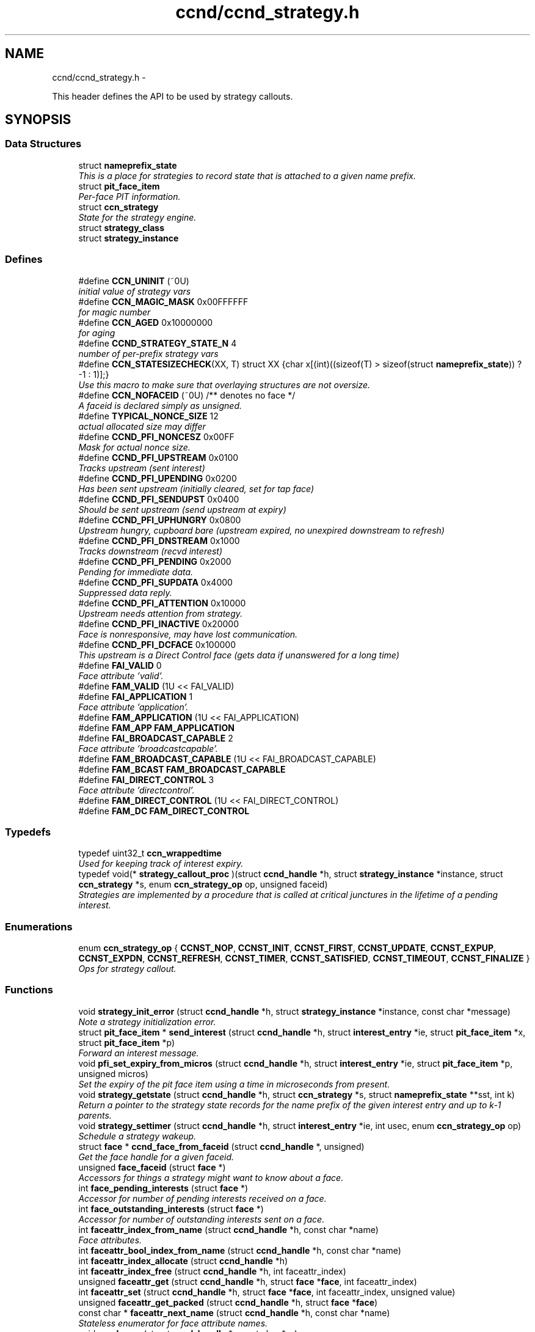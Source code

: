 .TH "ccnd/ccnd_strategy.h" 3 "Tue Apr 1 2014" "Version 0.8.2" "Content-Centric Networking in C" \" -*- nroff -*-
.ad l
.nh
.SH NAME
ccnd/ccnd_strategy.h \- 
.PP
This header defines the API to be used by strategy callouts\&.  

.SH SYNOPSIS
.br
.PP
.SS "Data Structures"

.in +1c
.ti -1c
.RI "struct \fBnameprefix_state\fP"
.br
.RI "\fIThis is a place for strategies to record state that is attached to a given name prefix\&. \fP"
.ti -1c
.RI "struct \fBpit_face_item\fP"
.br
.RI "\fIPer-face PIT information\&. \fP"
.ti -1c
.RI "struct \fBccn_strategy\fP"
.br
.RI "\fIState for the strategy engine\&. \fP"
.ti -1c
.RI "struct \fBstrategy_class\fP"
.br
.ti -1c
.RI "struct \fBstrategy_instance\fP"
.br
.in -1c
.SS "Defines"

.in +1c
.ti -1c
.RI "#define \fBCCN_UNINIT\fP   (~0U)"
.br
.RI "\fIinitial value of strategy vars \fP"
.ti -1c
.RI "#define \fBCCN_MAGIC_MASK\fP   0x00FFFFFF"
.br
.RI "\fIfor magic number \fP"
.ti -1c
.RI "#define \fBCCN_AGED\fP   0x10000000"
.br
.RI "\fIfor aging \fP"
.ti -1c
.RI "#define \fBCCND_STRATEGY_STATE_N\fP   4"
.br
.RI "\fInumber of per-prefix strategy vars \fP"
.ti -1c
.RI "#define \fBCCN_STATESIZECHECK\fP(XX, T)   struct XX {char x[(int)((sizeof(T) > sizeof(struct \fBnameprefix_state\fP)) ? -1 : 1)];}"
.br
.RI "\fIUse this macro to make sure that overlaying structures are not oversize\&. \fP"
.ti -1c
.RI "#define \fBCCN_NOFACEID\fP   (~0U)    /** denotes no face */"
.br
.RI "\fIA faceid is declared simply as unsigned\&. \fP"
.ti -1c
.RI "#define \fBTYPICAL_NONCE_SIZE\fP   12"
.br
.RI "\fIactual allocated size may differ \fP"
.ti -1c
.RI "#define \fBCCND_PFI_NONCESZ\fP   0x00FF"
.br
.RI "\fIMask for actual nonce size\&. \fP"
.ti -1c
.RI "#define \fBCCND_PFI_UPSTREAM\fP   0x0100"
.br
.RI "\fITracks upstream (sent interest) \fP"
.ti -1c
.RI "#define \fBCCND_PFI_UPENDING\fP   0x0200"
.br
.RI "\fIHas been sent upstream (initially cleared, set for tap face) \fP"
.ti -1c
.RI "#define \fBCCND_PFI_SENDUPST\fP   0x0400"
.br
.RI "\fIShould be sent upstream (send upstream at expiry) \fP"
.ti -1c
.RI "#define \fBCCND_PFI_UPHUNGRY\fP   0x0800"
.br
.RI "\fIUpstream hungry, cupboard bare (upstream expired, no unexpired downstream to refresh) \fP"
.ti -1c
.RI "#define \fBCCND_PFI_DNSTREAM\fP   0x1000"
.br
.RI "\fITracks downstream (recvd interest) \fP"
.ti -1c
.RI "#define \fBCCND_PFI_PENDING\fP   0x2000"
.br
.RI "\fIPending for immediate data\&. \fP"
.ti -1c
.RI "#define \fBCCND_PFI_SUPDATA\fP   0x4000"
.br
.RI "\fISuppressed data reply\&. \fP"
.ti -1c
.RI "#define \fBCCND_PFI_ATTENTION\fP   0x10000"
.br
.RI "\fIUpstream needs attention from strategy\&. \fP"
.ti -1c
.RI "#define \fBCCND_PFI_INACTIVE\fP   0x20000"
.br
.RI "\fIFace is nonresponsive, may have lost communication\&. \fP"
.ti -1c
.RI "#define \fBCCND_PFI_DCFACE\fP   0x100000"
.br
.RI "\fIThis upstream is a Direct Control face (gets data if unanswered for a long time) \fP"
.ti -1c
.RI "#define \fBFAI_VALID\fP   0"
.br
.RI "\fIFace attribute 'valid'\&. \fP"
.ti -1c
.RI "#define \fBFAM_VALID\fP   (1U << FAI_VALID)"
.br
.ti -1c
.RI "#define \fBFAI_APPLICATION\fP   1"
.br
.RI "\fIFace attribute 'application'\&. \fP"
.ti -1c
.RI "#define \fBFAM_APPLICATION\fP   (1U << FAI_APPLICATION)"
.br
.ti -1c
.RI "#define \fBFAM_APP\fP   \fBFAM_APPLICATION\fP"
.br
.ti -1c
.RI "#define \fBFAI_BROADCAST_CAPABLE\fP   2"
.br
.RI "\fIFace attribute 'broadcastcapable'\&. \fP"
.ti -1c
.RI "#define \fBFAM_BROADCAST_CAPABLE\fP   (1U << FAI_BROADCAST_CAPABLE)"
.br
.ti -1c
.RI "#define \fBFAM_BCAST\fP   \fBFAM_BROADCAST_CAPABLE\fP"
.br
.ti -1c
.RI "#define \fBFAI_DIRECT_CONTROL\fP   3"
.br
.RI "\fIFace attribute 'directcontrol'\&. \fP"
.ti -1c
.RI "#define \fBFAM_DIRECT_CONTROL\fP   (1U << FAI_DIRECT_CONTROL)"
.br
.ti -1c
.RI "#define \fBFAM_DC\fP   \fBFAM_DIRECT_CONTROL\fP"
.br
.in -1c
.SS "Typedefs"

.in +1c
.ti -1c
.RI "typedef uint32_t \fBccn_wrappedtime\fP"
.br
.RI "\fIUsed for keeping track of interest expiry\&. \fP"
.ti -1c
.RI "typedef void(* \fBstrategy_callout_proc\fP )(struct \fBccnd_handle\fP *h, struct \fBstrategy_instance\fP *instance, struct \fBccn_strategy\fP *s, enum \fBccn_strategy_op\fP op, unsigned faceid)"
.br
.RI "\fIStrategies are implemented by a procedure that is called at critical junctures in the lifetime of a pending interest\&. \fP"
.in -1c
.SS "Enumerations"

.in +1c
.ti -1c
.RI "enum \fBccn_strategy_op\fP { \fBCCNST_NOP\fP, \fBCCNST_INIT\fP, \fBCCNST_FIRST\fP, \fBCCNST_UPDATE\fP, \fBCCNST_EXPUP\fP, \fBCCNST_EXPDN\fP, \fBCCNST_REFRESH\fP, \fBCCNST_TIMER\fP, \fBCCNST_SATISFIED\fP, \fBCCNST_TIMEOUT\fP, \fBCCNST_FINALIZE\fP }"
.br
.RI "\fIOps for strategy callout\&. \fP"
.in -1c
.SS "Functions"

.in +1c
.ti -1c
.RI "void \fBstrategy_init_error\fP (struct \fBccnd_handle\fP *h, struct \fBstrategy_instance\fP *instance, const char *message)"
.br
.RI "\fINote a strategy initialization error\&. \fP"
.ti -1c
.RI "struct \fBpit_face_item\fP * \fBsend_interest\fP (struct \fBccnd_handle\fP *h, struct \fBinterest_entry\fP *ie, struct \fBpit_face_item\fP *x, struct \fBpit_face_item\fP *p)"
.br
.RI "\fIForward an interest message\&. \fP"
.ti -1c
.RI "void \fBpfi_set_expiry_from_micros\fP (struct \fBccnd_handle\fP *h, struct \fBinterest_entry\fP *ie, struct \fBpit_face_item\fP *p, unsigned micros)"
.br
.RI "\fISet the expiry of the pit face item using a time in microseconds from present\&. \fP"
.ti -1c
.RI "void \fBstrategy_getstate\fP (struct \fBccnd_handle\fP *h, struct \fBccn_strategy\fP *s, struct \fBnameprefix_state\fP **sst, int k)"
.br
.RI "\fIReturn a pointer to the strategy state records for the name prefix of the given interest entry and up to k-1 parents\&. \fP"
.ti -1c
.RI "void \fBstrategy_settimer\fP (struct \fBccnd_handle\fP *h, struct \fBinterest_entry\fP *ie, int usec, enum \fBccn_strategy_op\fP op)"
.br
.RI "\fISchedule a strategy wakeup\&. \fP"
.ti -1c
.RI "struct \fBface\fP * \fBccnd_face_from_faceid\fP (struct \fBccnd_handle\fP *, unsigned)"
.br
.RI "\fIGet the face handle for a given faceid\&. \fP"
.ti -1c
.RI "unsigned \fBface_faceid\fP (struct \fBface\fP *)"
.br
.RI "\fIAccessors for things a strategy might want to know about a face\&. \fP"
.ti -1c
.RI "int \fBface_pending_interests\fP (struct \fBface\fP *)"
.br
.RI "\fIAccessor for number of pending interests received on a face\&. \fP"
.ti -1c
.RI "int \fBface_outstanding_interests\fP (struct \fBface\fP *)"
.br
.RI "\fIAccessor for number of outstanding interests sent on a face\&. \fP"
.ti -1c
.RI "int \fBfaceattr_index_from_name\fP (struct \fBccnd_handle\fP *h, const char *name)"
.br
.RI "\fIFace attributes\&. \fP"
.ti -1c
.RI "int \fBfaceattr_bool_index_from_name\fP (struct \fBccnd_handle\fP *h, const char *name)"
.br
.ti -1c
.RI "int \fBfaceattr_index_allocate\fP (struct \fBccnd_handle\fP *h)"
.br
.ti -1c
.RI "int \fBfaceattr_index_free\fP (struct \fBccnd_handle\fP *h, int faceattr_index)"
.br
.ti -1c
.RI "unsigned \fBfaceattr_get\fP (struct \fBccnd_handle\fP *h, struct \fBface\fP *\fBface\fP, int faceattr_index)"
.br
.ti -1c
.RI "int \fBfaceattr_set\fP (struct \fBccnd_handle\fP *h, struct \fBface\fP *\fBface\fP, int faceattr_index, unsigned value)"
.br
.ti -1c
.RI "unsigned \fBfaceattr_get_packed\fP (struct \fBccnd_handle\fP *h, struct \fBface\fP *\fBface\fP)"
.br
.ti -1c
.RI "const char * \fBfaceattr_next_name\fP (struct \fBccnd_handle\fP *h, const char *name)"
.br
.RI "\fIStateless enumerator for face attribute names\&. \fP"
.ti -1c
.RI "void \fBccnd_msg\fP (struct \fBccnd_handle\fP *, const char *,\&.\&.\&.)"
.br
.RI "\fIFor debugging\&. \fP"
.ti -1c
.RI "uint32_t \fBccnd_random\fP (struct \fBccnd_handle\fP *)"
.br
.RI "\fIA PRNG returning 31-bit pseudo-random numbers\&. \fP"
.ti -1c
.RI "struct \fBstrategy_class\fP * \fBstrategy_class_from_id\fP (const char *id)"
.br
.RI "\fIlook up a strategy class \fP"
.in -1c
.SS "Variables"

.in +1c
.ti -1c
.RI "struct \fBstrategy_class\fP \fBccnd_strategy_classes\fP []"
.br
.in -1c
.SH "Detailed Description"
.PP 
This header defines the API to be used by strategy callouts\&. 

Part of ccnd - the CCNx Daemon\&.
.PP
Copyright (C) 2013 Palo Alto Research Center, Inc\&.
.PP
This work is free software; you can redistribute it and/or modify it under the terms of the GNU General Public License version 2 as published by the Free Software Foundation\&. This work is distributed in the hope that it will be useful, but WITHOUT ANY WARRANTY; without even the implied warranty of MERCHANTABILITY or FITNESS FOR A PARTICULAR PURPOSE\&. See the GNU General Public License for more details\&. You should have received a copy of the GNU General Public License along with this program; if not, write to the Free Software Foundation, Inc\&., 51 Franklin Street, Fifth Floor, Boston, MA 02110-1301, USA\&. 
.PP
Definition in file \fBccnd_strategy\&.h\fP\&.
.SH "Define Documentation"
.PP 
.SS "#define \fBCCN_AGED\fP   0x10000000"
.PP
for aging 
.PP
Definition at line 41 of file ccnd_strategy\&.h\&.
.PP
Referenced by ccnd_default_strategy_impl(), and check_nameprefix_entries()\&.
.SS "#define \fBCCN_MAGIC_MASK\fP   0x00FFFFFF"
.PP
for magic number 
.PP
Definition at line 40 of file ccnd_strategy\&.h\&.
.PP
Referenced by ccnd_default_strategy_impl()\&.
.SS "#define \fBCCN_NOFACEID\fP   (~0U)    /** denotes no face */"
.PP
A faceid is declared simply as unsigned\&. There is one special value\&. 
.PP
Definition at line 77 of file ccnd_strategy\&.h\&.
.PP
Referenced by adjust_predicted_response(), ccnd_answer_by_guid(), ccnd_create(), ccnd_default_strategy_impl(), ccnd_faceid_from_guid(), ccnd_req_prefix_or_self_reg(), ccnd_req_unreg(), collect_faces_html(), collect_faces_xml(), create_strategy_instance(), do_propagate(), faceid_from_fd(), finalize_face(), record_connection(), remove_strategy_instance(), sending_fd(), shutdown_client_fd(), strategy_timer(), and update_forward_to()\&.
.SS "#define \fBCCN_STATESIZECHECK\fP(XX, T)   struct XX {char x[(int)((sizeof(T) > sizeof(struct \fBnameprefix_state\fP)) ? -1 : 1)];}"
.PP
Use this macro to make sure that overlaying structures are not oversize\&. XX is an otherwise unused identifier, and T is the overlaid struct type\&. This is intended to cause a compilation error if T becomes too large\&. 
.PP
Definition at line 66 of file ccnd_strategy\&.h\&.
.SS "#define \fBCCN_UNINIT\fP   (~0U)"
.PP
initial value of strategy vars 
.PP
Definition at line 39 of file ccnd_strategy\&.h\&.
.PP
Referenced by ccnd_default_strategy_impl(), and nameprefix_seek()\&.
.SS "#define \fBCCND_PFI_ATTENTION\fP   0x10000"
.PP
Upstream needs attention from strategy\&. 
.PP
Definition at line 105 of file ccnd_strategy\&.h\&.
.PP
Referenced by ccnd_default_strategy_impl(), ccnd_loadsharing_strategy_impl(), ccnd_null_strategy_impl(), ccnd_parallel_strategy_impl(), do_propagate(), and format_pfi()\&.
.SS "#define \fBCCND_PFI_DCFACE\fP   0x100000"
.PP
This upstream is a Direct Control face (gets data if unanswered for a long time) 
.PP
Definition at line 107 of file ccnd_strategy\&.h\&.
.PP
Referenced by do_propagate(), and format_pfi()\&.
.SS "#define \fBCCND_PFI_DNSTREAM\fP   0x1000"
.PP
Tracks downstream (recvd interest) 
.PP
Definition at line 102 of file ccnd_strategy\&.h\&.
.PP
Referenced by ccnd_default_strategy_impl(), do_propagate(), format_pfi(), propagate_interest(), send_tap_interests(), and update_npe_children()\&.
.SS "#define \fBCCND_PFI_INACTIVE\fP   0x20000"
.PP
Face is nonresponsive, may have lost communication\&. 
.PP
Definition at line 106 of file ccnd_strategy\&.h\&.
.PP
Referenced by ccnd_loadsharing_strategy_impl(), ccnd_parallel_strategy_impl(), do_propagate(), and format_pfi()\&.
.SS "#define \fBCCND_PFI_NONCESZ\fP   0x00FF"
.PP
Mask for actual nonce size\&. 
.PP
Definition at line 97 of file ccnd_strategy\&.h\&.
.PP
Referenced by pfi_copy_nonce(), pfi_create(), pfi_nonce_matches(), pfi_set_nonce(), pfi_unique_nonce(), and send_interest()\&.
.SS "#define \fBCCND_PFI_PENDING\fP   0x2000"
.PP
Pending for immediate data\&. 
.PP
Definition at line 103 of file ccnd_strategy\&.h\&.
.PP
Referenced by ccnd_collect_stats(), ccnd_default_strategy_impl(), consume_matching_interests(), do_propagate(), finalize_interest(), format_pfi(), is_pending_on(), pfi_destroy(), propagate_interest(), and send_tap_interests()\&.
.SS "#define \fBCCND_PFI_SENDUPST\fP   0x0400"
.PP
Should be sent upstream (send upstream at expiry) 
.PP
Definition at line 100 of file ccnd_strategy\&.h\&.
.PP
Referenced by ccnd_default_strategy_impl(), ccnd_loadsharing_strategy_impl(), ccnd_null_strategy_impl(), ccnd_parallel_strategy_impl(), do_propagate(), format_pfi(), and send_interest()\&.
.SS "#define \fBCCND_PFI_SUPDATA\fP   0x4000"
.PP
Suppressed data reply\&. 
.PP
Definition at line 104 of file ccnd_strategy\&.h\&.
.PP
Referenced by format_pfi(), and propagate_interest()\&.
.SS "#define \fBCCND_PFI_UPENDING\fP   0x0200"
.PP
Has been sent upstream (initially cleared, set for tap face) 
.PP
Definition at line 99 of file ccnd_strategy\&.h\&.
.PP
Referenced by ccnd_default_strategy_impl(), ccnd_loadsharing_strategy_impl(), do_propagate(), finalize_interest(), format_pfi(), pfi_destroy(), propagate_interest(), send_interest(), and update_npe_children()\&.
.SS "#define \fBCCND_PFI_UPHUNGRY\fP   0x0800"
.PP
Upstream hungry, cupboard bare (upstream expired, no unexpired downstream to refresh) 
.PP
Definition at line 101 of file ccnd_strategy\&.h\&.
.PP
Referenced by do_propagate(), format_pfi(), propagate_interest(), and send_interest()\&.
.SS "#define \fBCCND_PFI_UPSTREAM\fP   0x0100"
.PP
Tracks upstream (sent interest) 
.PP
Definition at line 98 of file ccnd_strategy\&.h\&.
.PP
Referenced by ccnd_default_strategy_impl(), ccnd_loadsharing_strategy_impl(), do_propagate(), format_pfi(), propagate_interest(), send_tap_interests(), and update_npe_children()\&.
.SS "#define \fBCCND_STRATEGY_STATE_N\fP   4"
.PP
number of per-prefix strategy vars 
.PP
Definition at line 42 of file ccnd_strategy\&.h\&.
.PP
Referenced by nameprefix_seek()\&.
.SS "#define \fBFAI_APPLICATION\fP   1"
.PP
Face attribute 'application'\&. If true, the face is deemed to be a local application, by virtue of connection information (e\&.g\&., loopback interface or unix-domain socket)\&. 
.PP
Definition at line 383 of file ccnd_strategy\&.h\&.
.PP
Referenced by ccnd_create()\&.
.SS "#define \fBFAI_BROADCAST_CAPABLE\fP   2"
.PP
Face attribute 'broadcastcapable'\&. If true, the face can reach multiple peers via broadcast\&. 
.PP
Definition at line 392 of file ccnd_strategy\&.h\&.
.PP
Referenced by ccnd_create()\&.
.SS "#define \fBFAI_DIRECT_CONTROL\fP   3"
.PP
Face attribute 'directcontrol'\&. If true, the face should not be sent interests unless there is no response from any other faces\&. This may be used by an application that can update the FIB on demand\&. 
.PP
Definition at line 403 of file ccnd_strategy\&.h\&.
.PP
Referenced by ccnd_create()\&.
.SS "#define \fBFAI_VALID\fP   0"
.PP
Face attribute 'valid'\&. If true, the face may be used for interest/data exchange\&. 
.PP
Definition at line 374 of file ccnd_strategy\&.h\&.
.PP
Referenced by ccnd_create()\&.
.SS "#define \fBFAM_APP\fP   \fBFAM_APPLICATION\fP"
.PP
Definition at line 385 of file ccnd_strategy\&.h\&.
.PP
Referenced by adjust_builtin_faceattr()\&.
.SS "#define \fBFAM_APPLICATION\fP   (1U << FAI_APPLICATION)"
.PP
Definition at line 384 of file ccnd_strategy\&.h\&.
.SS "#define \fBFAM_BCAST\fP   \fBFAM_BROADCAST_CAPABLE\fP"
.PP
Definition at line 394 of file ccnd_strategy\&.h\&.
.PP
Referenced by adjust_builtin_faceattr()\&.
.SS "#define \fBFAM_BROADCAST_CAPABLE\fP   (1U << FAI_BROADCAST_CAPABLE)"
.PP
Definition at line 393 of file ccnd_strategy\&.h\&.
.SS "#define \fBFAM_DC\fP   \fBFAM_DIRECT_CONTROL\fP"
.PP
Definition at line 405 of file ccnd_strategy\&.h\&.
.PP
Referenced by adjust_builtin_faceattr()\&.
.SS "#define \fBFAM_DIRECT_CONTROL\fP   (1U << FAI_DIRECT_CONTROL)"
.PP
Definition at line 404 of file ccnd_strategy\&.h\&.
.SS "#define \fBFAM_VALID\fP   (1U << FAI_VALID)"
.PP
Definition at line 375 of file ccnd_strategy\&.h\&.
.PP
Referenced by adjust_builtin_faceattr()\&.
.SS "#define \fBTYPICAL_NONCE_SIZE\fP   12"
.PP
actual allocated size may differ 
.PP
Definition at line 79 of file ccnd_strategy\&.h\&.
.PP
Referenced by ccnd_debug_nonce(), pfi_create(), pfi_set_nonce(), and propagate_interest()\&.
.SH "Typedef Documentation"
.PP 
.SS "typedef uint32_t \fBccn_wrappedtime\fP"
.PP
Used for keeping track of interest expiry\&. Modulo 2**32 - time units and origin are arbitrary and private\&. 
.PP
Definition at line 74 of file ccnd_strategy\&.h\&.
.SS "typedef void(* \fBstrategy_callout_proc\fP)(struct \fBccnd_handle\fP *h, struct \fBstrategy_instance\fP *instance, struct \fBccn_strategy\fP *s, enum \fBccn_strategy_op\fP op, unsigned faceid)"
.PP
Strategies are implemented by a procedure that is called at critical junctures in the lifetime of a pending interest\&. If op is CCNST_FIRST, faceid tells the interest arrival face (downstream)\&. If op is CCNST_SATISFIED, faceid tells the content arrival face (upstream)\&. 
.PP
Definition at line 237 of file ccnd_strategy\&.h\&.
.SH "Enumeration Type Documentation"
.PP 
.SS "enum \fBccn_strategy_op\fP"
.PP
Ops for strategy callout\&. These are passed to the strategy callout to inform it of the current situation\&.
.PP
CCNST_NOP is useful as an argument to pass to \fBstrategy_settimer()\fP when the callout wishes to cancel a pending strategy timer\&. CCNST_NOP is not expected to actually be passed to a callout, but if it is, the strategy should take no action that changes forwarding behavior\&.
.PP
CCNST_INIT provides an opportunity for the callout to allocate and initialize any private instance state that it may require\&. This happens when a new strategy is attached to a given prefix\&. If the strategy uses parameters, this call is the appropriate time to parse them and save the resulting values in the private instance state for rapid access in the more time-critical calls\&. The callout should use \fBstrategy_init_error()\fP to report problems with the parameter string\&.
.PP
CCNST_FIRST indicates the creation of a new PIT entry due to an arriving interest\&. Since there was no existing state for similar interests, there will be exactly one downstream in the pfi list\&. The upstreams in the list are those that the FIB has indicated are eligible to receive the interests\&. The expiry times are initially set to the current time, so if the strategy callout sets CCND_PFI_SENDUPST on, an upstream, the interest will be sent to the marked upstreams as soon as the callout returns\&. At the time of the CCNST_FIRST call, some upstreams may have already been fed (such as those with the TAP forwarding flag)\&. These will have CCND_PFI_UPENDING set\&. The strategy callout should generally ignore such entries\&. The faceid indicates the initial downstream face\&.
.PP
CCNST_UPDATE indicates at least one upstream has become eligible receive a new copy of the interest, because any previously sent interest has expired and an unexpired downsream is available; or a new upstream has been added, because of a new prefix registration, or because a second downstream has made the initial upstream eligible\&. The affected upstreams will have CCND_PFI_ATTENTION set and an expiry in the near future\&. For these entries, the strategy must clear CCND_PFI_ATTENTION and may choose to set CCND_PFI_SENDUPST on the subset of the affected upstreams that it selects\&. The value of faceid is not interesting\&.
.PP
CCNST_EXPUP indicates an upstream is expiring\&. This happens when and only when an interest has been sent to the upstream face and the associated lifetime has elapsed without the receipt of matching content\&. The faceid indicates the expiring upstream face\&.
.PP
CCNST_EXPDN indicates the downstream is expiring\&. The faceid indicates the expiring downstream face\&.
.PP
CCNST_REFRESH indicates a new, similar, interest message has arrived\&. a previously existing downstream face\&. Its expiry Its expiry will have been updated accordingly\&. The strategy likely does not need to do anything special with this case, because it will get separate calls for each of the upstreams when their respective expiries occur\&. The faceid indicates the refreshed downstream face\&.
.PP
CCNST_TIMER is intended as an argument for \fBstrategy_settimer()\fP so that the strategy callout can get control at a time that does not need to correspond with the expiry of an upstream or downstream\&. The value of faceid is not interesting\&.
.PP
CCNST_SATISFIED indicates the arrival of a matching content object\&. After the strategy callout returns, all of the downstreams that have CCND_PFI_PENDING set will be sent copies of the data, and the PIT entry will be removed\&. The faceid indicates the source of the matching content\&.
.PP
CCNST_TIMEOUT indicates that all downstreams and upstreams have expired\&. The PIT entry will go away as soon as the callout returns\&. The value of faceid is not interesting\&.
.PP
CCNST_FINALIZE indicates the strategy instance is about to go away\&. The strategy callout should deallocate any strategy-private memory\&. The value of faceid is not interesting\&. 
.PP
\fBEnumerator: \fP
.in +1c
.TP
\fB\fICCNST_NOP \fP\fP
.TP
\fB\fICCNST_INIT \fP\fP
.TP
\fB\fICCNST_FIRST \fP\fP
.TP
\fB\fICCNST_UPDATE \fP\fP
.TP
\fB\fICCNST_EXPUP \fP\fP
.TP
\fB\fICCNST_EXPDN \fP\fP
.TP
\fB\fICCNST_REFRESH \fP\fP
.TP
\fB\fICCNST_TIMER \fP\fP
.TP
\fB\fICCNST_SATISFIED \fP\fP
.TP
\fB\fICCNST_TIMEOUT \fP\fP
.TP
\fB\fICCNST_FINALIZE \fP\fP

.PP
Definition at line 214 of file ccnd_strategy\&.h\&.
.SH "Function Documentation"
.PP 
.SS "struct \fBface\fP* \fBccnd_face_from_faceid\fP (struct \fBccnd_handle\fP *h, unsignedfaceid)\fC [read]\fP"
.PP
Get the face handle for a given faceid\&. Strategy routines should use the accessors provided\&.
.PP
\fBReturns:\fP
.RS 4
NULL if face does not exist\&. 
.RE
.PP

.PP
Definition at line 309 of file ccnd\&.c\&.
.PP
Referenced by adjacency_do_refresh(), adjacency_do_reset(), adjacency_timed_reset(), adjust_builtin_faceattr(), ccnd_answer_by_guid(), ccnd_answer_req(), ccnd_collect_stats(), ccnd_do_solicit(), ccnd_faceattr_strategy_impl(), ccnd_flush_guid_cob(), ccnd_loadsharing_strategy_impl(), ccnd_req_guest(), format_pfi(), incoming_adjacency(), post_face_notice(), schedule_adjacency_negotiation(), and solicit_response()\&.
.SS "void \fBccnd_msg\fP (struct \fBccnd_handle\fP *h, const char *fmt, \&.\&.\&.)"
.PP
For debugging\&. For debugging\&.
.PP
Output is produced via h->logger under the control of h->debug; prepends decimal timestamp and process identification\&. Caller should not supply newlines\&. 
.PP
\fBParameters:\fP
.RS 4
\fIh\fP the ccnd handle 
.br
\fIfmt\fP printf-like format string 
.RE
.PP

.PP
Definition at line 46 of file ccnd_msg\&.c\&.
.PP
Referenced by accept_connection(), adjstate_change_db(), ccn_append_link_stuff(), ccnd_close_fd(), ccnd_collect_stats(), ccnd_create(), ccnd_debug_ccnb(), ccnd_debug_content(), ccnd_faceattr_strategy_impl(), ccnd_getboundsocket(), ccnd_init_internal_keystore(), ccnd_listen_on_address(), ccnd_listen_on_wildcards(), ccnd_nack(), ccnd_new_face_msg(), ccnd_parse_uri_list(), ccnd_req_destroyface(), ccnd_req_newface(), ccnd_run(), ccnd_send(), ccnd_setsockopt_v6only(), ccnd_start_notice(), ccnd_stats_http_set_debug(), ccnd_trace_strategy_impl(), check_comm_file(), content_enqueuex(), content_sender(), create_local_listener(), do_deferred_write(), do_propagate(), establish_min_recv_bufsize(), face_send_queue_insert(), finalize_face(), get_outbound_faces(), handle_send_error(), ie_next_usec(), main(), make_connection(), pfi_set_expiry_from_lifetime(), process_incoming_content(), process_incoming_interest(), process_incoming_link_message(), process_input(), process_input_buffer(), process_input_message(), record_connection(), setup_multicast(), shutdown_client_fd(), start_ccnd(), and update_forward_to()\&.
.SS "uint32_t \fBccnd_random\fP (struct \fBccnd_handle\fP *)"
.PP
A PRNG returning 31-bit pseudo-random numbers\&. 
.PP
Definition at line 496 of file ccnd\&.c\&.
.PP
Referenced by ccnd_default_strategy_impl(), ccnd_loadsharing_strategy_impl(), and ccnd_parallel_strategy_impl()\&.
.SS "unsigned \fBface_faceid\fP (struct \fBface\fP *face)"
.PP
Accessors for things a strategy might want to know about a face\&. 
.PP
Definition at line 316 of file ccnd\&.c\&.
.SS "int \fBface_outstanding_interests\fP (struct \fBface\fP *)"
.PP
Accessor for number of outstanding interests sent on a face\&. 
.PP
Definition at line 334 of file ccnd\&.c\&.
.PP
Referenced by ccnd_loadsharing_strategy_impl()\&.
.SS "int \fBface_pending_interests\fP (struct \fBface\fP *)"
.PP
Accessor for number of pending interests received on a face\&. 
.PP
Definition at line 325 of file ccnd\&.c\&.
.SS "int \fBfaceattr_bool_index_from_name\fP (struct \fBccnd_handle\fP *h, const char *name)"
.PP
Definition at line 760 of file ccnd\&.c\&.
.PP
Referenced by ccnd_faceattr_strategy_impl(), ccnd_loadsharing_strategy_impl(), and faceattr_declare()\&.
.SS "unsigned \fBfaceattr_get\fP (struct \fBccnd_handle\fP *h, struct \fBface\fP *face, intfaceattr_index)"
.PP
Definition at line 831 of file ccnd\&.c\&.
.PP
Referenced by ccnd_faceattr_strategy_impl(), and ccnd_loadsharing_strategy_impl()\&.
.SS "unsigned \fBfaceattr_get_packed\fP (struct \fBccnd_handle\fP *h, struct \fBface\fP *face)"
.PP
Definition at line 843 of file ccnd\&.c\&.
.SS "int \fBfaceattr_index_allocate\fP (struct \fBccnd_handle\fP *h)"
.PP
Definition at line 766 of file ccnd\&.c\&.
.SS "int \fBfaceattr_index_free\fP (struct \fBccnd_handle\fP *h, intfaceattr_index)"
.PP
Definition at line 781 of file ccnd\&.c\&.
.SS "int \fBfaceattr_index_from_name\fP (struct \fBccnd_handle\fP *h, const char *name)"
.PP
Face attributes\&. To help strategies do their work, there is provision for faces to carry a collection of attributes\&. These have associated values, which can be either boolean or numeric (non-negative integers)\&. Strategies may set and get these values using an attribute index to say which attribute is desired\&. Some attributes are set by ccnd, based upon things it knows about the face\&. Others have associated names, and may be set from the outside (using the face managment protocol)\&. Still others are private to strategy implementations, and need not have a name, only a dynamically assigned index\&.
.PP
The first 32 indices (0 through 31) are reserved for single-bit attributes\&. These may be read all at once using faceattr_get_packed, but are set using the general faceattr_set call\&. They may also be read using faceattr_get\&. In the packed form, the attribute with index 0 is stored in the low-order bit, so the bits may be tested using straightforward shifts and masks\&. After the first 32 single-bit attributes have been created, any additional requests will be fullfulled with attributes capable of carrying numeric values\&.
.PP
Newly created attributes are initialized to 0/false\&.
.PP
Some attributes are created and set by ccnd, reflecting things about faces that may be relevant to the operation of strategies\&. These are assigned with predeclared indices, so it is not necessary to learn the index from the name at runtime (although this is allowed)\&. All of the built-in single-bit attributes have small indices, and so are accessible using faceattr_get_packed\&. Macros for corresponding bit masks are also provided\&. 
.PP
Definition at line 754 of file ccnd\&.c\&.
.PP
Referenced by ccnd_faceattr_strategy_impl(), faceattr_declare(), and faceattr_index_allocate()\&.
.SS "const char* \fBfaceattr_next_name\fP (struct \fBccnd_handle\fP *h, const char *name)"
.PP
Stateless enumerator for face attribute names\&. Call with NULL to get the first name\&. Returns NULL after the last name\&. The order is unspecified\&. Generated names are provided for private attrs\&. 
.PP
Definition at line 864 of file ccnd\&.c\&.
.PP
Referenced by ccnd_faceattr_strategy_impl()\&.
.SS "int \fBfaceattr_set\fP (struct \fBccnd_handle\fP *h, struct \fBface\fP *face, intfaceattr_index, unsignedvalue)"
.PP
Definition at line 798 of file ccnd\&.c\&.
.PP
Referenced by ccnd_faceattr_strategy_impl(), and ccnd_loadsharing_strategy_impl()\&.
.SS "void \fBpfi_set_expiry_from_micros\fP (struct \fBccnd_handle\fP *h, struct \fBinterest_entry\fP *ie, struct \fBpit_face_item\fP *p, unsignedmicros)"
.PP
Set the expiry of the pit face item using a time in microseconds from present\&. Does not set the renewed timestamp\&. 
.PP
Definition at line 4053 of file ccnd\&.c\&.
.PP
Referenced by ccnd_default_strategy_impl()\&.
.SS "struct \fBpit_face_item\fP* \fBsend_interest\fP (struct \fBccnd_handle\fP *h, struct \fBinterest_entry\fP *ie, struct \fBpit_face_item\fP *x, struct \fBpit_face_item\fP *p)\fC [read]\fP"
.PP
Forward an interest message\&. The strategy routine may choose to call this directly, and/or update the pfi entries so that the interest will be forwarded on a schedule\&. If send_interest is called, p is updated to reflect the new state\&.
.PP
x is downstream (the interest came from x)\&. p is upstream (the interest is to be forwarded to p)\&. 
.PP
\fBReturns:\fP
.RS 4
p (or its reallocated replacement)\&.
.RE
.PP
x is downstream (the interest came from x)\&. p is upstream (the interest is to be forwarded to p)\&. 
.PP
\fBReturns:\fP
.RS 4
p (or its reallocated replacement)\&. 
.RE
.PP

.PP
Definition at line 3612 of file ccnd\&.c\&.
.PP
Referenced by ccnd_default_strategy_impl(), do_propagate(), and send_tap_interests()\&.
.SS "struct \fBstrategy_class\fP* \fBstrategy_class_from_id\fP (const char *id)\fC [read]\fP"
.PP
look up a strategy class 
.PP
Definition at line 4629 of file ccnd\&.c\&.
.PP
Referenced by ccnd_req_strategy(), ccnd_trace_strategy_impl(), and get_strategy_instance()\&.
.SS "void \fBstrategy_getstate\fP (struct \fBccnd_handle\fP *h, struct \fBccn_strategy\fP *s, struct \fBnameprefix_state\fP **sst, intk)"
.PP
Return a pointer to the strategy state records for the name prefix of the given interest entry and up to k-1 parents\&. The sst array is filled in; NULL values are provided as needed\&. The item sst[0] corresponds with the name inside the interest, and is never NULL unless s is NULL\&. The remaining entries are for successively shorter prefixes\&. 
.PP
Definition at line 3707 of file ccnd\&.c\&.
.PP
Referenced by ccnd_default_strategy_impl()\&.
.SS "void \fBstrategy_init_error\fP (struct \fBccnd_handle\fP *h, struct \fBstrategy_instance\fP *instance, const char *message)"
.PP
Note a strategy initialization error\&. A call to this during the CCNST_INIT callout will do appropriate logging and error reporting, and cause the instance to be removed after the termination of the intialization callout\&.
.PP
Do not call from other contexts\&. 
.PP
Definition at line 3413 of file ccnd\&.c\&.
.PP
Referenced by ccnd_faceattr_strategy_impl(), and ccnd_trace_strategy_impl()\&.
.SS "void \fBstrategy_settimer\fP (struct \fBccnd_handle\fP *h, struct \fBinterest_entry\fP *ie, intusec, enum \fBccn_strategy_op\fPop)"
.PP
Schedule a strategy wakeup\&. This causes the associated strategy callout to be called at a later time\&. The op will be passed to the deferred invocation\&.
.PP
Any previously scheduled wakeup will be cancelled\&. To just cancel any existing wakeup, pass CCNST_NOP\&.
.PP
Any previously wakeup will be cancelled\&. 
.PP
Definition at line 3690 of file ccnd\&.c\&.
.PP
Referenced by ccnd_default_strategy_impl()\&.
.SH "Variable Documentation"
.PP 
.SS "struct \fBstrategy_class\fP \fBccnd_strategy_classes\fP[]"
.PP
Referenced by strategy_class_from_id()\&.
.SH "Author"
.PP 
Generated automatically by Doxygen for Content-Centric Networking in C from the source code\&.
